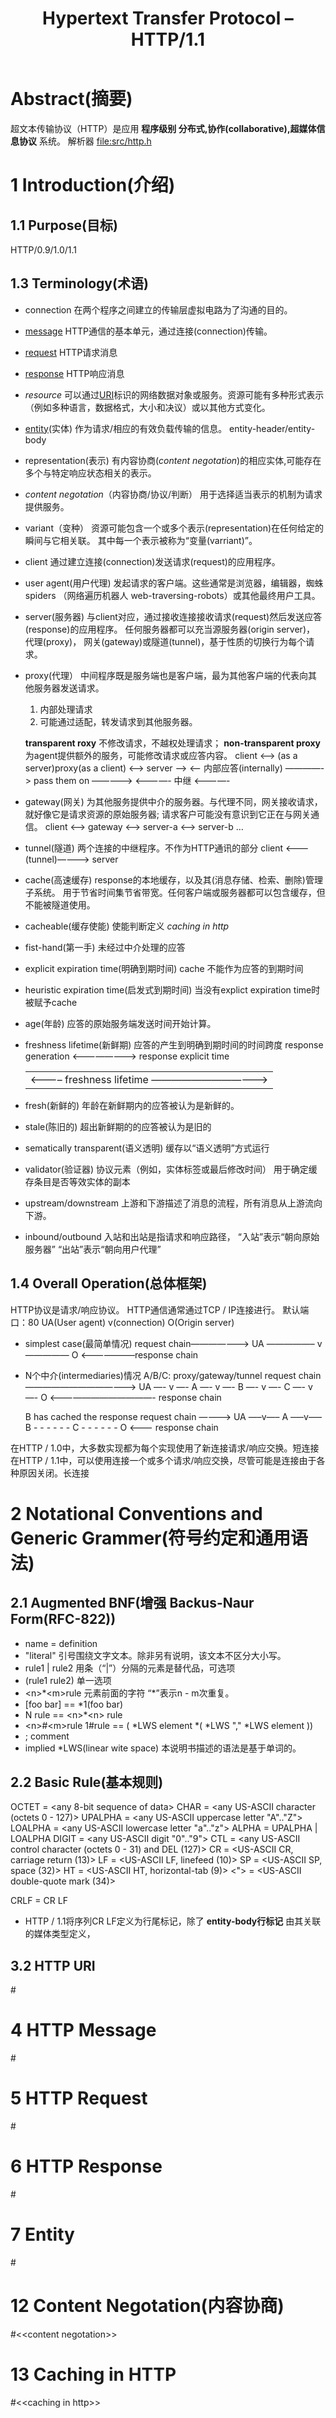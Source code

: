 #+TITLE: Hypertext Transfer Protocol -- HTTP/1.1
#+OPTIONS: num:t toc:t

* Abstract(摘要)
  超文本传输​​协议（HTTP）是应用 *程序级别 分布式,协作(collaborative),超媒体信息协议* 系统。
  解析器 file:src/http.h

* 1 Introduction(介绍)
** 1.1 Purpose(目标)
   HTTP/0.9/1.0/1.1
** 1.3 Terminology(术语)
   - connection
     在两个程序之间建立的传输层虚拟电路为了沟通的目的。
   - [[message]]
     HTTP通信的基本单元，通过连接(connection)传输。
   - [[request]]
     HTTP请求消息
   - [[response]]
     HTTP响应消息
   - [[resource]]
     可以通过[[URI]]标识的网络数据对象或服务。资源可能有多种形式表示
    （例如多种语言，数据格式，大小和决议）或以其他方式变化。
   - [[entity]](实体)
     作为请求/相应的有效负载传输的信息。
     entity-header/entity-body
   - representation(表示)
     有内容协商([[content negotation]])的相应实体,可能存在多个与特定响应状态相关的表示。
   - [[content negotation]]（内容协商/协议/判断）
     用于选择适当表示的机制为请求提供服务。
   - variant（变种）
     资源可能包含一个或多个表示(representation)在任何给定的瞬间与它相关联。
     其中每一个表示被称为“变量(varriant)”。
   - client
     通过建立连接(connection)发送请求(request)的应用程序。
   - user agent(用户代理)
     发起请求的客户端。这些通常是浏览器，编辑器，蜘蛛spiders
    （网络遍历机器人 web-traversing-robots）或其他最终用户工具。
   - server(服务器)
     与client对应，通过接收连接接收请求(request)然后发送应答(response)的应用程序。
     任何服务器都可以充当源服务器(origin server)， 代理(proxy)，
     网关(gateway)或隧道(tunnel)，基于性质的切换行为每个请求。
   - proxy(代理）
     中间程序既是服务端也是客户端，最为其他客户端的代表向其他服务器发送请求。
     1. 内部处理请求
     2. 可能通过适配，转发请求到其他服务器。
     *transparent roxy* 不修改请求，不越权处理请求；
     *non-transparent proxy* 为agent提供额外的服务，可能修改请求或应答内容。
     client <--> (as a server)proxy(as a client) <--> server
     --->
     <--- 内部应答(internally)
     -------------> pass them on ------------->
     <------------- 中继         <-------------
   - gateway(网关)
     为其他服务提供中介的服务器。与代理不同，网关接收请求，就好像它是请求资源的原始服务器;
     请求客户可能没有意识到它正在与网关通信。
     client <----> gateway <------> server-a
                           <------> server-b
                           ...
   - tunnel(隧道)
     两个连接的中继程序。不作为HTTP通讯的部分
     client <---------(tunnel)-----------> server
   - cache(高速缓存)
     response的本地缓存，以及其(消息存储、检索、删除)管理子系统。
     用于节省时间集节省带宽。任何客户端或服务器都可以包含缓存，但不能被隧道使用。
   - cacheable(缓存使能)
     使能判断定义 [[caching in http]]
   - fist-hand(第一手)
     未经过中介处理的应答
   - explicit expiration time(明确到期时间)
     cache 不能作为应答的到期时间
   - heuristic expiration time(启发式到期时间)
     当没有explict expiration time时被赋予cache
   - age(年龄)
     应答的原始服务端发送时间开始计算。
   - freshness lifetime(新鲜期)
     应答的产生到明确到期时间的时间跨度
     response generation <------------------------> response explicit time
     | <----------- freshness lifetime ---------------------------------->|
   - fresh(新鲜的)
     年龄在新鲜期内的应答被认为是新鲜的。
   - stale(陈旧的)
     超出新鲜期的的应答被认为是旧的
   - sematically transparent(语义透明)
     缓存以“语义透明”方式运行
   - validator(验证器)
     协议元素（例如，实体标签或最后修改时间）
     用于确定缓存条目是否等效实体的副本
   - upstream/downstream
     上游和下游描述了消息的流程，所有消息从上游流向下游。
   - inbound/outbound
     入站和出站是指请求和响应路径，
     “入站”表示“朝向原始服务器”
     “出站”表示“朝向用户代理”
** 1.4 Overall Operation(总体框架)
   HTTP协议是请求/响应协议。
   HTTP通信通常通过TCP / IP连接进行。
   默认端口：80
   UA(User agent)
   v(connection)
   O(Origin server)

   - simplest case(最简单情况)
       request chain--------------------->
     UA ----------------- v --------------- O
        <--------------------response chain
   - N个中介(intermediaries)情况
     A/B/C: proxy/gateway/tunnel
        request chain -------------------------------------->
     UA ---- v ---- A ---- v ---- B ---- v ---- C ---- v ---- O
        <------------------------------------- response chain

     B has cached the response
        request chain ---------->
       UA -----v----- A -----v----- B - - - - - - C - - - - - - O
          <--------- response chain
   在HTTP / 1.0中，大多数实现都为每个实现使用了新连接请求/响应交换。短连接
   在HTTP / 1.1中，可以使用连接一个或多个请求/响应交换，尽管可能是连接由于各种原因关闭。长连接
* 2 Notational Conventions and Generic Grammer(符号约定和通用语法)
** 2.1 Augmented BNF(增强 Backus-Naur Form(RFC-822))
   - name = definition
   - "literal"  引号围绕文字文本。除非另有说明，该文本不区分大小写。
   - rule1 | rule2 用条（“|”）分隔的元素是替代品，可选项
   - (rule1 rule2) 单一选项
   - <n>*<m>rule 元素前面的字符 “*”表示n - m次重复。
   - [foo bar] == *1(foo bar)
   - N rule == <n>*<n> rule
   - <n>#<m>rule 
     1#rule == ( *LWS element *( *LWS "," *LWS element ))
   - ; comment
   - implied *LWS(linear wite space)
     本说明书描述的语法是基于单词的。
** 2.2 Basic Rule(基本规则)
   OCTET          = <any 8-bit sequence of data>
   CHAR           = <any US-ASCII character (octets 0 - 127)>
   UPALPHA        = <any US-ASCII uppercase letter "A".."Z">
   LOALPHA        = <any US-ASCII lowercase letter "a".."z">
   ALPHA          = UPALPHA | LOALPHA
   DIGIT          = <any US-ASCII digit "0".."9">
   CTL            = <any US-ASCII control character
   (octets 0 - 31) and DEL (127)>
   CR             = <US-ASCII CR, carriage return (13)>
   LF             = <US-ASCII LF, linefeed (10)>
   SP             = <US-ASCII SP, space (32)>
   HT             = <US-ASCII HT, horizontal-tab (9)>
   <">            = <US-ASCII double-quote mark (34)>

   CRLF           = CR LF
   
   - HTTP / 1.1将序列CR LF定义为行尾标记，除了 *entity-body行标记* 由其关联的媒体类型定义，
** 3.2 HTTP URI
   #<<URI>>
* 4 HTTP Message
  #<<message>>
* 5 HTTP Request
  #<<request>>
* 6 HTTP Response
  #<<response>>
* 7 Entity
  #<<entity>>
* 12 Content Negotation(内容协商)
  #<<content negotation>>
* 13 Caching in HTTP
  #<<caching in http>>